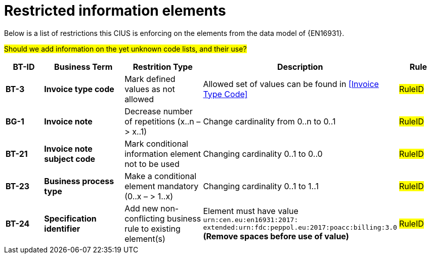 

= Restricted information elements

Below is a list of restrictions this CIUS is enforcing on the elements from the data model of {EN16931}.

#Should we add information on the yet unknown code lists, and their use?#


[cols="1s,2s,2,4,1", options="header"]
|====

| BT-ID
| Business Term
| Restrition Type
| Description
| Rule

| BT-3
| Invoice type code
| Mark defined values as not allowed
| Allowed set of values can be found in <<Invoice Type Code>>
| #RuleID#

| BG-1
| Invoice note
| Decrease number of repetitions (x..n – > x..1)
| Change cardinality from 0..n to 0..1
| #RuleID#

| BT-21
| Invoice note subject code
| Mark conditional information element not to be used
| Changing cardinality 0..1 to 0..0
| #RuleID#

| BT-23
| Business process type
| Make a conditional element mandatory (0..x  – > 1..x)
| Changing cardinality 0..1 to 1..1
| #RuleID#

| BT-24
| Specification identifier
| Add new non-conflicting business rule to existing element(s)
| Element must have value +
`urn:cen.eu:en16931:2017: +
extended:urn:fdc:peppol.eu:2017:poacc:billing:3.0`
*(Remove spaces before use of value)*
| #RuleID#

|====
